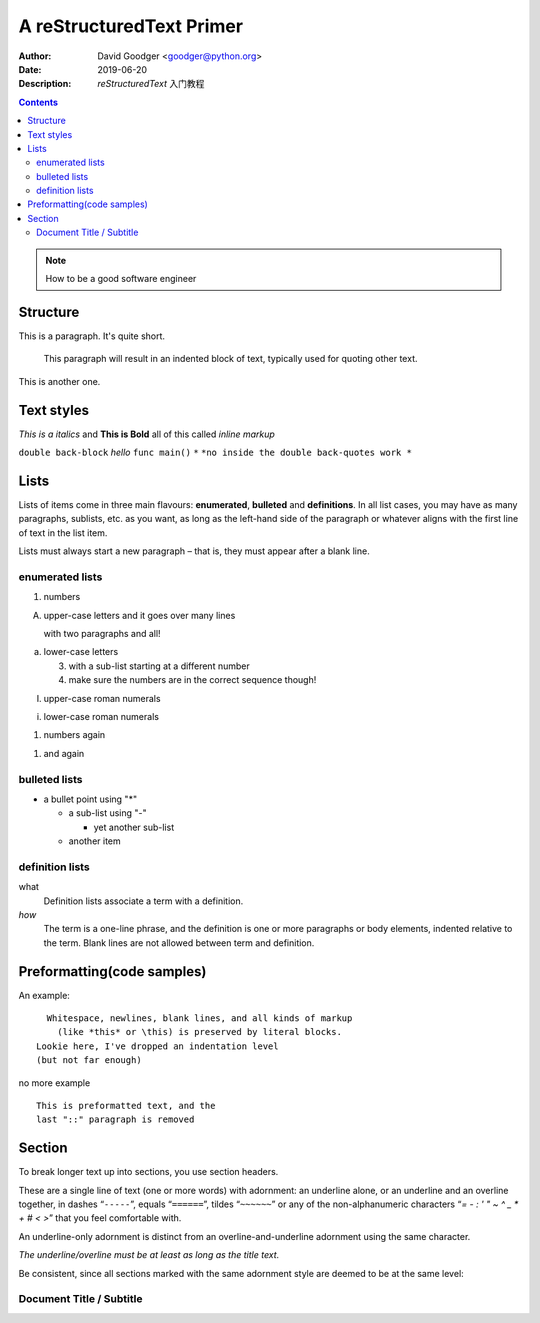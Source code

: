 =========================
A reStructuredText Primer
=========================
:Author: David Goodger <goodger@python.org>
:Date: $Date: 2019-06-20 10:38:53 $
:Description: `reStructuredText` 入门教程

.. contents::


.. note::
    How to be a good software engineer

Structure
=========

This is a paragraph.  It's quite
short.

   This paragraph will result in an indented block of
   text, typically used for quoting other text.

This is another one.

Text styles
===========

*This is a italics* and **This is Bold** all of this called *inline markup*

``double back-block`` `hello` ``func main()`` ``*``  ``*no inside the double back-quotes work *``

Lists
=====

Lists of items come in three main flavours: **enumerated**, **bulleted** and **definitions**.
In all list cases, you may have as many paragraphs, sublists, etc. as you want,
as long as the left-hand side of the paragraph or whatever aligns with the first line of text in the list item.

Lists must always start a new paragraph – that is, they must appear after a blank line.

enumerated lists
----------------

1. numbers

A. upper-case letters
   and it goes over many lines

   with two paragraphs and all!

a. lower-case letters

   3. with a sub-list starting at a different number
   4. make sure the numbers are in the correct sequence though!

I. upper-case roman numerals

i. lower-case roman numerals

(1) numbers again

1) and again

bulleted lists
--------------

* a bullet point using "*"

  - a sub-list using "-"

    + yet another sub-list

  - another item

definition lists
----------------

what
  Definition lists associate a term with a definition.

*how*
  The term is a one-line phrase, and the definition is one or more
  paragraphs or body elements, indented relative to the term.
  Blank lines are not allowed between term and definition.

Preformatting(code samples)
===========================

An example::

    Whitespace, newlines, blank lines, and all kinds of markup
      (like *this* or \this) is preserved by literal blocks.
  Lookie here, I've dropped an indentation level
  (but not far enough)

no more example


::

    This is preformatted text, and the
    last "::" paragraph is removed


Section
=======

To break longer text up into sections, you use section headers.

These are a single line of text (one or more words) with adornment: 
an underline alone, or an underline and an overline together, 
in dashes “``-----``”, equals “``======``”, tildes “``~~~~~~``”
or any of the non-alphanumeric characters “`= -  :  ' " ~ ^ _ * + # < >`”
that you feel comfortable with. 

An underline-only adornment is distinct from an overline-and-underline adornment using the same character.

*The underline/overline must be at least as long as the title text.*

Be consistent, since all sections marked with the same adornment style are deemed to be at the same level:


Document Title / Subtitle
-------------------------
